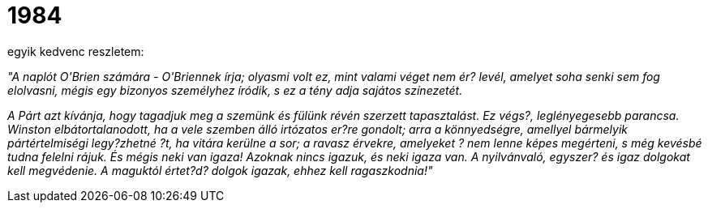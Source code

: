 = 1984

:slug: 1984
:category: konyv
:tags: hu
:date: 2009-07-23T23:05:27Z
++++
<p>egyik kedvenc reszletem:</p><p><em>"A naplót O'Brien számára - O'Briennek írja;  olyasmi  volt  ez,
mint valami véget nem ér? levél,  amelyet  soha  senki  sem  fog  elolvasni,
mégis egy bizonyos személyhez íródik, s ez a tény adja sajátos színezetét.</p><p>A Párt azt kívánja, hogy tagadjuk meg a szemünk  és  fülünk  révén  szerzett
tapasztalást. Ez végs?, leglényegesebb parancsa. Winston  elbátortalanodott,
ha a vele  szemben  álló  irtózatos  er?re  gondolt;  arra  a  könnyedségre,
amellyel bármelyik pártértelmiségi legy?zhetné ?t, ha vitára kerülne a  sor;
a ravasz érvekre, amelyeket ? nem  lenne  képes  megérteni,  s  még  kevésbé
tudna felelni rájuk. És mégis neki van igaza! Azoknak nincs igazuk, és  neki
igaza van. A nyilvánvaló, egyszer?  és  igaz  dolgokat  kell  megvédenie.  A
maguktól értet?d? dolgok igazak, ehhez kell ragaszkodnia!"</em></p>
++++
